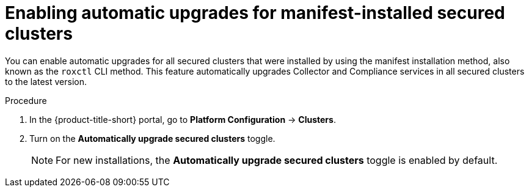 // Module included in the following assemblies:
//
// * configuration/configure-automatic-upgrades.adoc
:_mod-docs-content-type: PROCEDURE
[id="enable-automatic-upgrades_{context}"]
= Enabling automatic upgrades for manifest-installed secured clusters

You can enable automatic upgrades for all secured clusters that were installed by using the manifest installation method, also known as the `roxctl` CLI method. This feature automatically upgrades Collector and Compliance services in all secured clusters to the latest version.

.Procedure

. In the {product-title-short} portal, go to *Platform Configuration* -> *Clusters*.
. Turn on the *Automatically upgrade secured clusters* toggle.
+
[NOTE]
====
For new installations, the *Automatically upgrade secured clusters* toggle is enabled by default.
====
